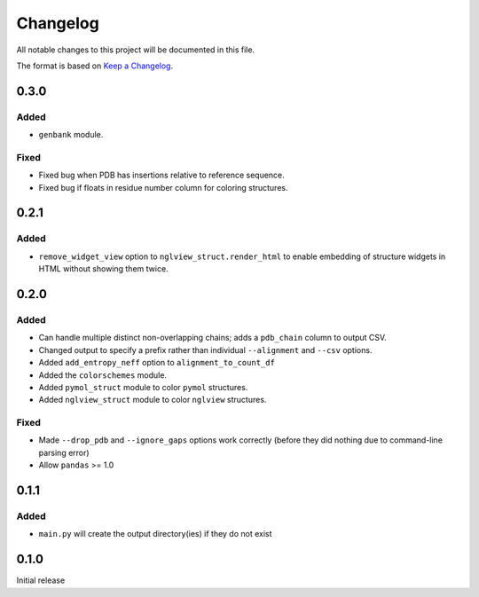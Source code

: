 =========
Changelog
=========

All notable changes to this project will be documented in this file.

The format is based on `Keep a Changelog <https://keepachangelog.com>`_.

0.3.0
------

Added
++++++
* ``genbank`` module.

Fixed
+++++
* Fixed bug when PDB has insertions relative to reference sequence.

* Fixed bug if floats in residue number column for coloring structures.

0.2.1
------

Added
+++++
* ``remove_widget_view`` option to ``nglview_struct.render_html`` to enable embedding of structure widgets in HTML without showing them twice.

0.2.0
------

Added
++++++
* Can handle multiple distinct non-overlapping chains; adds a ``pdb_chain`` column to output CSV.

* Changed output to specify a prefix rather than individual ``--alignment`` and ``--csv`` options.

* Added ``add_entropy_neff`` option to ``alignment_to_count_df``

* Added the ``colorschemes`` module.

* Added ``pymol_struct`` module to color ``pymol`` structures.

* Added ``nglview_struct`` module to color ``nglview`` structures.

Fixed
+++++
* Made ``--drop_pdb`` and ``--ignore_gaps`` options work correctly (before they did nothing due to command-line parsing error)

* Allow ``pandas`` >= 1.0

0.1.1
-----

Added
+++++
* ``main.py`` will create the output directory(ies) if they do not exist

0.1.0
-----
Initial release
